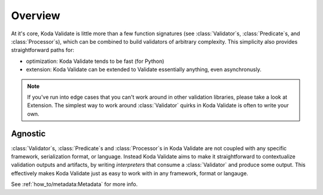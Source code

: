 Overview
========

.. module:: koda_validate
    :noindex:

At it's core, Koda Validate is little more than a few function signatures (see
:class:`Validator`\s, :class:`Predicate`\s, and :class:`Processor`\s), which can be
combined to build validators of arbitrary complexity. This simplicity also provides
straightforward paths for:

- optimization: Koda Validate tends to be fast (for Python)
- extension: Koda Validate can be extended to Validate essentially anything, even asynchronusly.

.. note::

    If you've run into edge cases that you can't work around in other validation libraries, please
    take a look at Extension. The simplest way to work around :class:`Validator` quirks in Koda Validate
    is often to write your own.

Agnostic
--------
:class:`Validator`\s, :class:`Predicate`\s and :class:`Processor`\s in Koda Validate are not coupled with
any specific framework, serialization format, or language. Instead Koda Validate aims to make it
straightforward to contextualize validation outputs and artifacts, by writing *interpreters* that
consume a :class:`Validator` and produce some output. This effectively makes Koda Validate just as easy to
work with in any framework, format or langauge.

See :ref:`how_to/metadata:Metadata` for more info.
